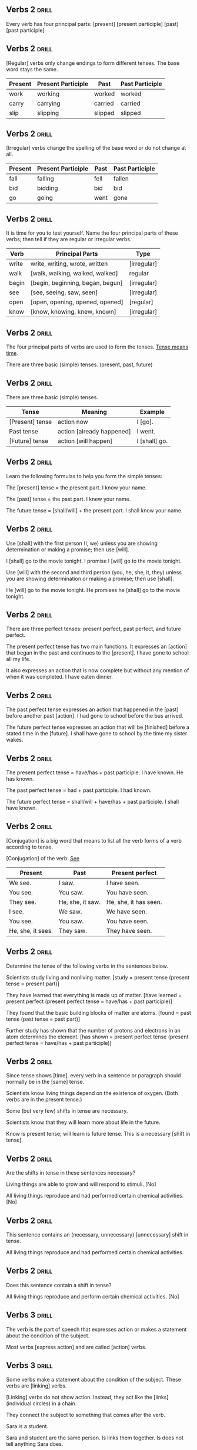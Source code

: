 ** Verbs 2 							      :drill:
Every verb has four principal parts:
[present]
[present participle]
[past]
[past participle]

** Verbs 2 							      :drill:
[Regular] verbs only change endings to form different tenses. The base word stays the same.

| Present | Present Participle | Past    | Past Participle |
|---------+--------------------+---------+-----------------|
| work    | working            | worked  | worked          |
| carry   | carrying           | carried | carried         |
| slip    | slipping           | slipped | slipped         |

** Verbs 2 							      :drill:
[Irregular] verbs change the spelling of the base word or do not change at all.

| Present | Present Participle | Past | Past Participle |
|---------+--------------------+------+-----------------|
| fall    | falling            | fell | fallen          |
| bid     | bidding            | bid  | bid             |
| go      | going              | went | gone            |

** Verbs 2 							      :drill:
It is time for you to test yourself. 
Name the four principal parts of these verbs; then tell if they are regular or irregular verbs.

| Verb  | Principal Parts                  | Type        |
|-------+----------------------------------+-------------|
| write | write, writing, wrote, written   | [irregular] |
| walk  | [walk, walking, walked, walked]  | regular     |
| begin | [begin, beginning, began, begun] | [irregular] |
| see   | [see, seeing, saw, seen]         | [irregular] |
| open  | [open, opening, opened, opened]  | [regular]   |
| know  | [know, knowing, knew, known]     | [irregular] |

** Verbs 2 							      :drill:
The four principal parts of verbs are used to form the tenses. _Tense means time_. 

There are three basic (simple) tenses. (present, past, future)

** Verbs 2 							      :drill:
There are three basic (simple) tenses.

| Tense           | Meaning                   | Example       |
|-----------------+---------------------------+---------------|
| [Present] tense | action now                | I [go].       |
| Past tense      | action [already happened] | I went.       |
| [Future] tense  | action [will happen]      | I [shall] go. |

** Verbs 2 							      :drill:
Learn the following formulas to help you form the simple tenses:

The [present] tense = the present part.
I know your name.

The [past] tense = the past part.
I knew your name.

The future tense = [shall/will] + the present part.
I shall know your name.

** Verbs 2 							      :drill:
Use [shall] with the first person (I, we) unless you are showing determination or making a promise; then use [will].

I [shall] go to the movie tonight.
I promise I [will] go to the movie tonight.

Use [will] with the second and third person (you, he, she, it, they) unless you are showing determination or making a promise; then use [shall].

He [will] go to the movie tonight.  
He promises he [shall] go to the movie tonight.

** Verbs 2 							      :drill:
There are three perfect tenses: present perfect, past perfect, and future perfect.

The present perfect tense has two main functions. It expresses an [action] that began in the past and continues to the [present].
I have gone to school all my life.

It also expresses an action that is now complete but without any mention of when it was completed.
I have eaten dinner.

** Verbs 2 							      :drill:
The past perfect tense expresses an action that happened in the [past] before another past [action].
I had gone to school before the bus arrived.

The future perfect tense expresses an action that will be [finished] before a stated time in the [future].
I shall have gone to school by the time my sister wakes.

** Verbs 2 							      :drill:
The present perfect tense = have/has + past participle.
I have known.  
He has known.

The past perfect tense = had + past participle.
I had known.

The future perfect tense = shall/will + have/has + past participle.
I shall have known.

** Verbs 2 							      :drill:
[Conjugation] is a big word that means to list all the verb forms of a verb according to tense.

[Conjugation] of the verb: _See_

| Present           | Past             | Present perfect       |
|-------------------+------------------+-----------------------+
| We see.           | I saw.           | I have seen.          |
| You see.          | You saw.         | You have seen.        |
| They see.         | He, she, it saw. | He, she, it has seen. |
| I see.            | We saw.          | We have seen.         |
| You see.          | You saw.         | You have seen.        |
| He, she, it sees. | They saw.        | They have seen.       |

** Verbs 2 							      :drill:
Determine the tense of the following verbs in the sentences below.

Scientists study living and nonliving matter. [study = present tense (present tense = present part)]

They have learned that everything is made up of matter. [have learned = present perfect (present perfect tense = have/has + past participle)]

They found that the basic building blocks of matter are atoms. [found = past tense (past tense = past part)]

Further study has shown that the number of protons and electrons in an atom determines the element. [has shown = present perfect tense (present perfect tense = have/has + past participle)]

** Verbs 2 							      :drill:
Since tense shows [time], every verb in a sentence or paragraph should normally be in the [same] tense.

Scientists know living things depend on the existence of oxygen. (Both verbs are in the present tense.)

Some (but very few) shifts in tense are necessary.

Scientists know that they will learn more about life in the future.

Know is present tense; will learn is future tense. This is a necessary [shift in tense].

** Verbs 2 							      :drill:
Are the shifts in tense in these sentences necessary?

Living things are able to grow and will respond to stimuli.  [No]

All living things reproduce and had performed certain chemical activities.  [No]

** Verbs 2 							      :drill:
This sentence contains an (necessary, unnecessary) [unnecessary] shift in tense.

All living things reproduce and had performed certain chemical activities.

** Verbs 2 							      :drill:
Does this sentence contain a shift in tense?

All living things reproduce and perform certain chemical activities.  [No]


** Verbs 3 							      :drill:
The verb is the part of speech that expresses action or makes a statement about the condition of the subject.

Most verbs [express action] and are called [action] verbs.

** Verbs 3 							      :drill:
Some verbs make a statement about the condition of the subject. These verbs are [linking] verbs.

[Linking] verbs do not show action. Instead, they act like the [links] (individual circles) in a chain. 

They connect the subject to something that comes after the verb. 

Sara is a student.

Sara and student are the same person. Is links them together. Is does not tell anything Sara does.

** Verbs 3 							      :drill:
Sara was lonely.

In this sentence, lonely describes Sara. It is a special kind of adjective. 

Was [links] the adjective (lonely) with the subject (Sara), but it does not tell anything that Sara did.

** Verbs 3 							      :drill:
Jeff is in his room.

Linking verbs can also connect a [prepositional] phrase telling where to the subject. 

The prepositional phrase (in his room) tells the location of the subject (Jeff).

** Verbs 3 							      :drill:
A [transitive] verb always has a [noun] that receives its action.

Robert threw the ball.

The ball is the noun, the thing that was thrown. Ball receives the action of threw. Therefore, threw is transitive.

In this sentence, ball is called a direct object. A direct object comes after a transitive action verb and receives the action.

A direct object cannot be used after a [linking] verb. Since direct objects receive the action, they can only be used after [action] verbs.

** Verbs 3 							      :drill:
Some action verbs do not have a direct object. They are called [intransitive] verbs.

Jim sat down.

The flower bloomed.

In each of these sentences, the subject does an action, but the subject doesn't do the 
action to something. These sentences do not have direct [objects], so the verbs are [intransitive].

** Verbs 3 							      :drill:
Which of these sentences has an intransitive verb?

Jeremy ran all the way home.
Jeremy plays the trombone.

In the first sentence, [ran is intransitive. All the way home tells where or how much, but it doesn't tell what he ran.]

In the second sentence, [plays is transitive because it has a direct object. Trombone tells what he plays. It receives the action of the verb.]

** Verbs 3 							      :drill:
Are the verbs transitive or intransitive in these sentences?

I dropped my pencil. [(transitive: the direct object is pencil)]

Jill and Helen sing. [(intransitive: no direct object)]

Every day Mike goes to the store. [(intransitive: no direct object)]

Hannah ate her lunch. [(transitive: the direct object is lunch)]

** Verbs 3 							      :drill:
Remember that a [transitive] verb has a direct [object], a word that the action of the verb is done to. 
[Intransitive] verbs do not have an [object].

Also remember that you cannot have a direct object after a linking verb because linking verbs do not show [action].

Are linking verbs transitive or intransitive?  [intransitive]

** Verbs 3 							      :drill:
Linking verbs are [intransitive]. They do not show an action, so they cannot have direct objects.

** Verbs 3 							      :drill:
Let's review what you have learned so far about verbs:

Verbs can be [action] or [linking].
Linking verbs are always [intransitive].
Action verbs may be [transitive] or [intransitive].
[Transitive] verbs have a direct object.
[Intransitive] verbs do not have a direct object.

** Verbs 3 							      :drill:
Now let's talk about another characteristic of verbs.

Verbs can be used in the active voice or the [passive] voice.

Tracy broke the dish.
The dish was broken by Tracy.

As you can see, these sentences mean the same thing, but they are written in different ways. 
In the first sentence, the subject (Tracy) did the action of the verb (broke). 
This is called active voice. 

When the subject does the action of the verb, the verb is in [active voice].

** Verbs 3 							      :drill:
Tracy broke the dish.
The dish was broken by Tracy.

In the second sentence, the subject (dish) does not do the action. Instead, the action happens or is done to the [subject].

This is called [passive voice]. Whenever someone or something besides the subject does the action of the verb, the verb is in passive voice.

** Verbs 3 							      :drill:
The dish was broken by Tracy.

Notice that the passive verb began with was and ended with the past participle.

Passive verbs must have a be verb (am, is, are, was, were, been) and end with the past participle form of the main verb. 

** Verbs 3 							      :drill:
The memo was typed by Ted.
The phone was dialed by Sue.
The students were seen by their teacher.
Lunch was eaten at noon.
The television was turned off.
Jenny and Jill are driven to school.
Rice is grown in Japan.

The first three sentences tell [who] did the action. Sometimes sentences with passive voice verbs 
tell who or what does the action of the verb. Usually this is in a [prepositional] phrase that begins with by.

** Verbs 3 							      :drill:
Remember:

Verbs can be [action] or [linking].
[Action] verbs can be transitive or intransitive.
[Linking] verbs are always intransitive.

** Verbs 3 							      :drill:
Verbs can be in the [active] or [passive] voice.

** Verbs 3 							      :drill:
When verbs are in the active voice, the [subject] does the action of the verb.

** Verbs 3 							      :drill:
When verbs are in the [passive] voice, someone or something else does the action to the verb.

** Verbs 3 							      :drill:
Passive verbs always begin with a [be] verb and end with the past participle of the main verb (was seen, is seen, were seen).


** Verbs 4 							      :drill:
If someone is making progress, would you say that they are:

going nowhere, going backward, or going ahead?  [going ahead]

** Verbs 4 							      :drill:
A writer needs tools that can show this progressive state to a reader.

The tool that can indicate this is called a [progressive tense verb].

** Verbs 4 							      :drill:
Writers use [progressive] tense verbs to show that something is in the process of [happening] [now].

** Verbs 4 							      :drill:
Simply stated, progressive tense means continuing in [time].

A progressive tense verb is formed by using a [be] verb and the present participle. 
(The present participle is the [-ing] form of the verb.)

** Verbs 4 							      :drill:
Jill is walking home.

Notice that the verb begins with a be verb, is, and ends with a [present] [participle], walking.

** Verbs 4 							      :drill:
Jill is walking home.

The [progressive] verb is walking indicates that Jill is in the process of walking home now.

** Verbs 4 							      :drill:
I am working.

He is leaving.

We are walking.

You are smiling.

They are playing.
Each of these sentences uses a verb in the [present] [progressive] tense.

** Verbs 4 							      :drill:
A verb plus -ing and a past tense form of to be puts a verb in the [past] [progressive] tense.

I was searching for a door.

We were using the computer.

** Verbs 4 							      :drill:
A [future] [progressive] tense verb is formed by using shall/will + be + the present participle.

I shall be going to the park.

Mary will be sending her gifts soon.

** Verbs 4 							      :drill:
Progressive verbs are almost always [action] verbs. Since they are action verbs, they can be used in the active or passive [voice].

Here are some examples of active voice verbs in the present progressive tense:

am working
is playing
are walking

So, how would you write a passive [voice] verb in the progressive tense?

am being taught
is being eaten
are being done

** Verbs 4 							      :drill:
These verbs are in the [passive] voice because the subject doesn't do the action of the [verb]. 
Someone or something else does the action.

** Verbs 4 							      :drill:
I am being taught how to play tennis.
(I don't teach; [someone teaches me].)

The warm fresh bread is being eaten quickly.
(Bread doesn't eat; [someone eats bread].)

The chores are being done.
(Chores don't do themselves; [people do chores].)


** Verbs 5 							      :drill:
You know that verbs can be either [action] or [linking] (state of being).

** Verbs 5 							      :drill:
Action verbs can be [transitive] (have a direct object) or [intransitive] (not have a direct object).

** Verbs 5 							      :drill:
Linking verbs are followed by a [noun], an [adjective], or a [prepositional] phrase that tells where.

The direct [objects] (nouns or pronouns) that follow transitive verbs and the nouns or pronouns that follow linking verbs are called [complements].

Complement comes from the word complete. These nouns and pronouns [complete] the verb because they are necessary.

** Verbs 5 							      :drill:
Direct objects are [nouns] or [pronouns] that answer who or what after the verb.

Dr. James E. Lovelock developed the hypothesis that the earth is a living system.

Dr. James E. Lovelock developed what? Hypothesis answers this question after the action verb developed. Hypothesis is the direct [object].

** Verbs 5 							      :drill:
Identify the action verb and direct objects in these sentences. _Ask whom or what after the verb_.

As a living system, the earth provides the ingredients for survival.  [provides, ingredients]

In turn, the living things create a stable environment.  [create, environment]

This example contains an adjective [(stable)]. The adjective does not change the answer, because you are looking for a [noun]. 

Objects are always [nouns] or [pronouns].

** Verbs 5 							      :drill:
Some sentences also have indirect objects. 

_You will only find an indirect object in a sentence with a transitive verb_. 

In other words, there must be a [direct] object in order for there to be an [indirect] object.

Indirect objects come between the action (transitive) verb and the [direct] object. 

Indirect objects answer to whom, to what, for whom, and for what. 

** Verbs 5 							      :drill:
Let's analyze a simple sentence.

    Jason threw Richard the ball.

First find the direct object (Answer: [ball]). 

It is clear that Jason did not throw [Richard], so [Richard] is not the direct object.  

Jason threw what? Jason threw the ball. Ball is the [direct object].

** Verbs 5 							      :drill:
Let's analyze a simple sentence.

    Jason threw Richard the ball.

Now you can look for the indirect object (Answer: [Richard]). 

Jason threw the ball to whom? He threw the ball to [Richard]. Richard is the [indirect] object.

Notice, too, that if you put one finger on the verb and one finger on the direct object, the indirect object is [between] them.

** Verbs 5 							      :drill:
Find the direct objects and indirect objects:

Dr. Lovelock gave the scientists a new hypothesis to consider.
Direct: [hypothesis]
Indirect: [scientists]

** Verbs 5 							      :drill:
Find the direct objects and indirect objects:

Dr. Lovelock also gave the world the electron capture detector.
Direct: [detector]
Indirect: [world]

** Verbs 5 							      :drill:
Find the direct objects and indirect objects:

The device gives scientists information about the earth's atmosphere.
Direct: [information]
Indirect: [scientists]

** Verbs 5 							      :drill:
Predicate nominatives are nouns or pronouns that follow the linking verb and rename or 
identify the subject of the sentence. They answer the questions who or what after the linking verb.

Lovelock is a biologist.

Lovelock is what? The noun biologist renames Lovelock and answers the question what after the linking verb is. 

Biologist is the [predicate nominative].

** Verbs 5 							      :drill:
Find the predicate nominatives in these sentences.

Lovelock is also an inventor.  [inventor]

Data from the electron capture detector was the foundation for Rachel Carson's book Silent Spring.  [foundation]

** Verbs 5 							      :drill:
[Predicate] adjectives are adjectives that follow the linking verb and describe or modify the [subject] of the sentence.

    Other scientists are unsure about Lovelock's hypothesis.

Notice that [unsure] tells something about the scientists. It describes them. [Unsure] is a predicate adjective.

** Verbs 5 							      :drill:
Find the predicate adjectives in these sentences:

Evolutionary biologists are particularly unhappy with Lovelock's hypothesis.  [unhappy]

They remain certain that the hypothesis contradicts the laws of natural selection.  [certain]

Note:
You must be careful with the first sentence, because the word after the linking verb, particularly, does not describe [biologists]. 

It is not a [predicate] [adjective].

** Verbs 5 							      :drill:
Finally, linking verbs can be completed by prepositional phrases telling where. What are those phrases in the following sentences?

Dr. Lovelock was in the lecture hall.
The biologists stayed in their laboratory.
Mr. Williams is on the phone right now.

Dr. Lovelock was in the lecture hall.
The biologists stayed in their laboratory.
Mr. Williams is on the phone right now.

These prepositional phrases complete their linking verbs.

** Verbs 5 							      :drill:
Remember that linking verbs can be completed by 
[predicate nominatives] (nouns or pronouns), [predicate adjectives], and [prepositional phrases] telling where.

These are also called verb complements (where complements mean to [complete] the verb phrase).

** Verbs 5 							      :drill:
Let's review the rules for complements.

Action verbs can have two kinds of complements or completers: [direct objects] and [indirect objects].

A sentence cannot have an [indirect] object unless it has a [direct] object. 

If there is an indirect object, it goes between the [verb] and the [direct] object.

** Verbs 5 							      :drill:
[Direct] objects are nouns or pronouns that answer whom or what after the [action] verb.

** Verbs 5 							      :drill:
[Indirect] objects are nouns or pronouns that come between the [action] verb and [direct object] and answer to whom, to what, for whom, or for what.


** Pronouns 1 							      :drill:
A [pronoun] is a word used in place of a noun. 

** Pronouns 1 							      :drill:
The [antecedent] of the pronoun is the noun that the pronoun stands for.

Maria said she could help me.

In this sentence, Maria is the [antecedent]. She is the pronoun that takes the place of Maria.

** Pronouns 1 							      :drill:
Maria said she could help me.

Maria is called an antecedent. When you see ante (not anti-) at the beginning of a word, it means [before].

Usually the antecedent comes [before] the noun. It is a lot like the word precede. The antecedent precedes the pronoun.

** Pronouns 1 							      :drill:
When a writer refers to himself or herself, he or she is writing or speaking in [first] [person].

[First] [person] pronouns are:  I, me, mine, we, ours, us

** Pronouns 1 							      :drill:
When the writer's words speak to someone, the writing is in [second] [person].

You and yours are the [second] [person] pronouns. You and yours are used for both the [singular] and the plural.

You must eat the last carrot.

You should move your cars to the parking lot.

** Pronouns 1 							      :drill:
You must eat the last carrot.

You should move your cars to the parking lot.

The first sentence is spoken to one person ([singular]).

The second sentence is spoken to several people ([plural]).

** Pronouns 1 							      :drill:

These are [third] [person] pronouns: he, she, it, his, her, its, him, her, they, their, them, theirs

These pronouns are used when the writer is speaking or writing about [someone].

** Pronouns 1 							      :drill:
Remember:

First person refers to the [speaker].

    I enjoy reading.

Second person refers to the [person spoken to].

    Do you like to read?

Third person refers to the [person spoken about].

    They like to read.

** Pronouns 1 							      :drill:
What are the antecedents to the pronouns in these sentences?

My dog's name is Casady. She likes to run.  [Casady]

Georgia has a new book. It makes her laugh out loud.  [Georgia]

Some of the team lost their uniforms. They left them on the bus.  [team]

Mikey ate his cereal. He likes it.  [Mikey]

** Pronouns 1 							      :drill:
The antecedent of a pronoun can appear anywhere in a [paragraph].

However, until the antecedent is named, the reader can never be sure to which person or thing the pronoun refers.

Try not to keep the reader in suspense. Place antecedents as [near] as possible to the pronoun.

** Pronouns 1 							      :drill:
In your writing, be sure to tell your readers whom or what you are talking about.

    They were hungry and exhausted, but they knew that if their mission was to be a success, they must keep plodding on.

This sentence never identifies _they_. The message of the sentence is unclear because no [antecedent] is named.

** Pronouns 1 							      :drill:
Find the antecedent below:

They were hungry and exhausted explorers, but they knew that if their mission was to be a success, they must keep plodding on.

Answer: [explorers]

